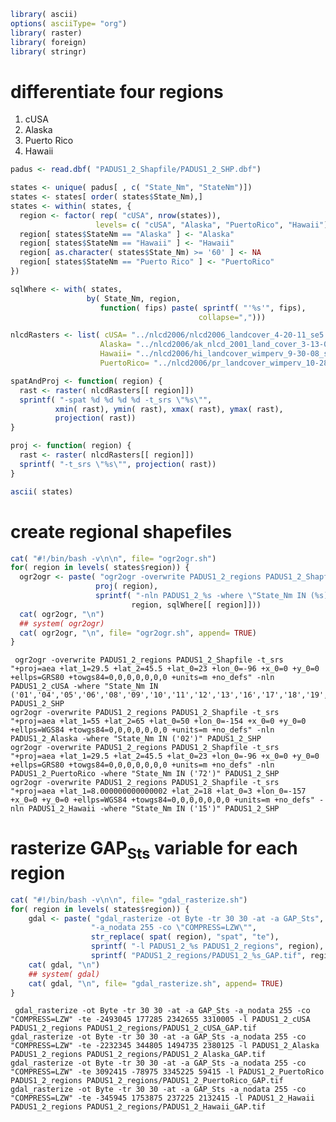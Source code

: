 
#+PROPERTY: session *R*
#+PROPERTY: cache no

#+NAME: init
#+BEGIN_SRC R :results silent
  library( ascii)
  options( asciiType= "org")
  library( raster)
  library( foreign)
  library( stringr)
#+END_SRC

* differentiate four regions
  1. cUSA
  2. Alaska
  3. Puerto Rico
  4. Hawaii


#+NAME: regions
#+BEGIN_SRC R :results silent
  padus <- read.dbf( "PADUS1_2_Shapfile/PADUS1_2_SHP.dbf")
  
  states <- unique( padus[ , c( "State_Nm", "StateNm")])
  states <- states[ order( states$State_Nm),]
  states <- within( states, {
    region <- factor( rep( "cUSA", nrow(states)),
                     levels= c( "cUSA", "Alaska", "PuertoRico", "Hawaii"))
    region[ states$StateNm == "Alaska" ] <- "Alaska"
    region[ states$StateNm == "Hawaii" ] <- "Hawaii"
    region[ as.character( states$State_Nm) >= '60' ] <- NA
    region[ states$StateNm == "Puerto Rico" ] <- "PuertoRico"
  })
  
  sqlWhere <- with( states,
                   by( State_Nm, region,
                      function( fips) paste( sprintf( "'%s'", fips),
                                            collapse=",")))
  
  nlcdRasters <- list( cUSA= "../nlcd2006/nlcd2006_landcover_4-20-11_se5.img",
                      Alaska= "../nlcd2006/ak_nlcd_2001_land_cover_3-13-08_se5.img",
                      Hawaii= "../nlcd2006/hi_landcover_wimperv_9-30-08_se5.img",
                      PuertoRico= "../nlcd2006/pr_landcover_wimperv_10-28-08_se5.img")
  
  spatAndProj <- function( region) {
    rast <- raster( nlcdRasters[[ region]])
    sprintf( "-spat %d %d %d %d -t_srs \"%s\"",
            xmin( rast), ymin( rast), xmax( rast), ymax( rast),
            projection( rast))
  }
  
  proj <- function( region) {
    rast <- raster( nlcdRasters[[ region]])
    sprintf( "-t_srs \"%s\"", projection( rast))
  }
#+END_SRC

#+NAME: states
#+BEGIN_SRC R :results output org
  ascii( states)
#+END_SRC


* create regional shapefiles
#+NAME: ogr2ogr
#+BEGIN_SRC R :results output verbatim
  cat( "#!/bin/bash -v\n\n", file= "ogr2ogr.sh")
  for( region in levels( states$region)) {
    ogr2ogr <- paste( "ogr2ogr -overwrite PADUS1_2_regions PADUS1_2_Shapfile",
                     proj( region),
                     sprintf( "-nln PADUS1_2_%s -where \"State_Nm IN (%s)\" PADUS1_2_SHP",
                             region, sqlWhere[[ region]]))
    cat( ogr2ogr, "\n")
    ## system( ogr2ogr)
    cat( ogr2ogr, "\n", file= "ogr2ogr.sh", append= TRUE)
  }
#+END_SRC


#+results[52ba8508b136001e99a288f81afb47d5bb8100fa]: ogr2ogr
:  ogr2ogr -overwrite PADUS1_2_regions PADUS1_2_Shapfile -t_srs "+proj=aea +lat_1=29.5 +lat_2=45.5 +lat_0=23 +lon_0=-96 +x_0=0 +y_0=0 +ellps=GRS80 +towgs84=0,0,0,0,0,0,0 +units=m +no_defs" -nln PADUS1_2_cUSA -where "State_Nm IN ('01','04','05','06','08','09','10','11','12','13','16','17','18','19','20','21','22','23','24','25','26','27','28','29','30','31','32','33','34','35','36','37','38','39','40','41','42','44','45','46','47','48','49','50','51','53','54','55','56')" PADUS1_2_SHP 
: ogr2ogr -overwrite PADUS1_2_regions PADUS1_2_Shapfile -t_srs "+proj=aea +lat_1=55 +lat_2=65 +lat_0=50 +lon_0=-154 +x_0=0 +y_0=0 +ellps=WGS84 +towgs84=0,0,0,0,0,0,0 +units=m +no_defs" -nln PADUS1_2_Alaska -where "State_Nm IN ('02')" PADUS1_2_SHP 
: ogr2ogr -overwrite PADUS1_2_regions PADUS1_2_Shapfile -t_srs "+proj=aea +lat_1=29.5 +lat_2=45.5 +lat_0=23 +lon_0=-96 +x_0=0 +y_0=0 +ellps=GRS80 +towgs84=0,0,0,0,0,0,0 +units=m +no_defs" -nln PADUS1_2_PuertoRico -where "State_Nm IN ('72')" PADUS1_2_SHP 
: ogr2ogr -overwrite PADUS1_2_regions PADUS1_2_Shapfile -t_srs "+proj=aea +lat_1=8.000000000000002 +lat_2=18 +lat_0=3 +lon_0=-157 +x_0=0 +y_0=0 +ellps=WGS84 +towgs84=0,0,0,0,0,0,0 +units=m +no_defs" -nln PADUS1_2_Hawaii -where "State_Nm IN ('15')" PADUS1_2_SHP
  

* rasterize GAP_Sts variable for each region
#+NAME: gdal_rasterize
#+BEGIN_SRC R :results output verbatim
  cat( "#!/bin/bash -v\n\n", file= "gdal_rasterize.sh")
  for( region in levels( states$region)) {
      gdal <- paste( "gdal_rasterize -ot Byte -tr 30 30 -at -a GAP_Sts",
                    "-a_nodata 255 -co \"COMPRESS=LZW\"",
                    str_replace( spat( region), "spat", "te"),
                    sprintf( "-l PADUS1_2_%s PADUS1_2_regions", region),
                    sprintf( "PADUS1_2_regions/PADUS1_2_%s_GAP.tif", region))
      cat( gdal, "\n")
      ## system( gdal)
      cat( gdal, "\n", file= "gdal_rasterize.sh", append= TRUE)
  }
#+END_SRC

#+results[0bb5af5180ffc0f17c4ed06cb485466a57153cd1]: gdal_rasterize
:  gdal_rasterize -ot Byte -tr 30 30 -at -a GAP_Sts -a_nodata 255 -co "COMPRESS=LZW" -te -2493045 177285 2342655 3310005 -l PADUS1_2_cUSA PADUS1_2_regions PADUS1_2_regions/PADUS1_2_cUSA_GAP.tif 
: gdal_rasterize -ot Byte -tr 30 30 -at -a GAP_Sts -a_nodata 255 -co "COMPRESS=LZW" -te -2232345 344805 1494735 2380125 -l PADUS1_2_Alaska PADUS1_2_regions PADUS1_2_regions/PADUS1_2_Alaska_GAP.tif 
: gdal_rasterize -ot Byte -tr 30 30 -at -a GAP_Sts -a_nodata 255 -co "COMPRESS=LZW" -te 3092415 -78975 3345225 59415 -l PADUS1_2_PuertoRico PADUS1_2_regions PADUS1_2_regions/PADUS1_2_PuertoRico_GAP.tif 
: gdal_rasterize -ot Byte -tr 30 30 -at -a GAP_Sts -a_nodata 255 -co "COMPRESS=LZW" -te -345945 1753875 237225 2132415 -l PADUS1_2_Hawaii PADUS1_2_regions PADUS1_2_regions/PADUS1_2_Hawaii_GAP.tif

* 

